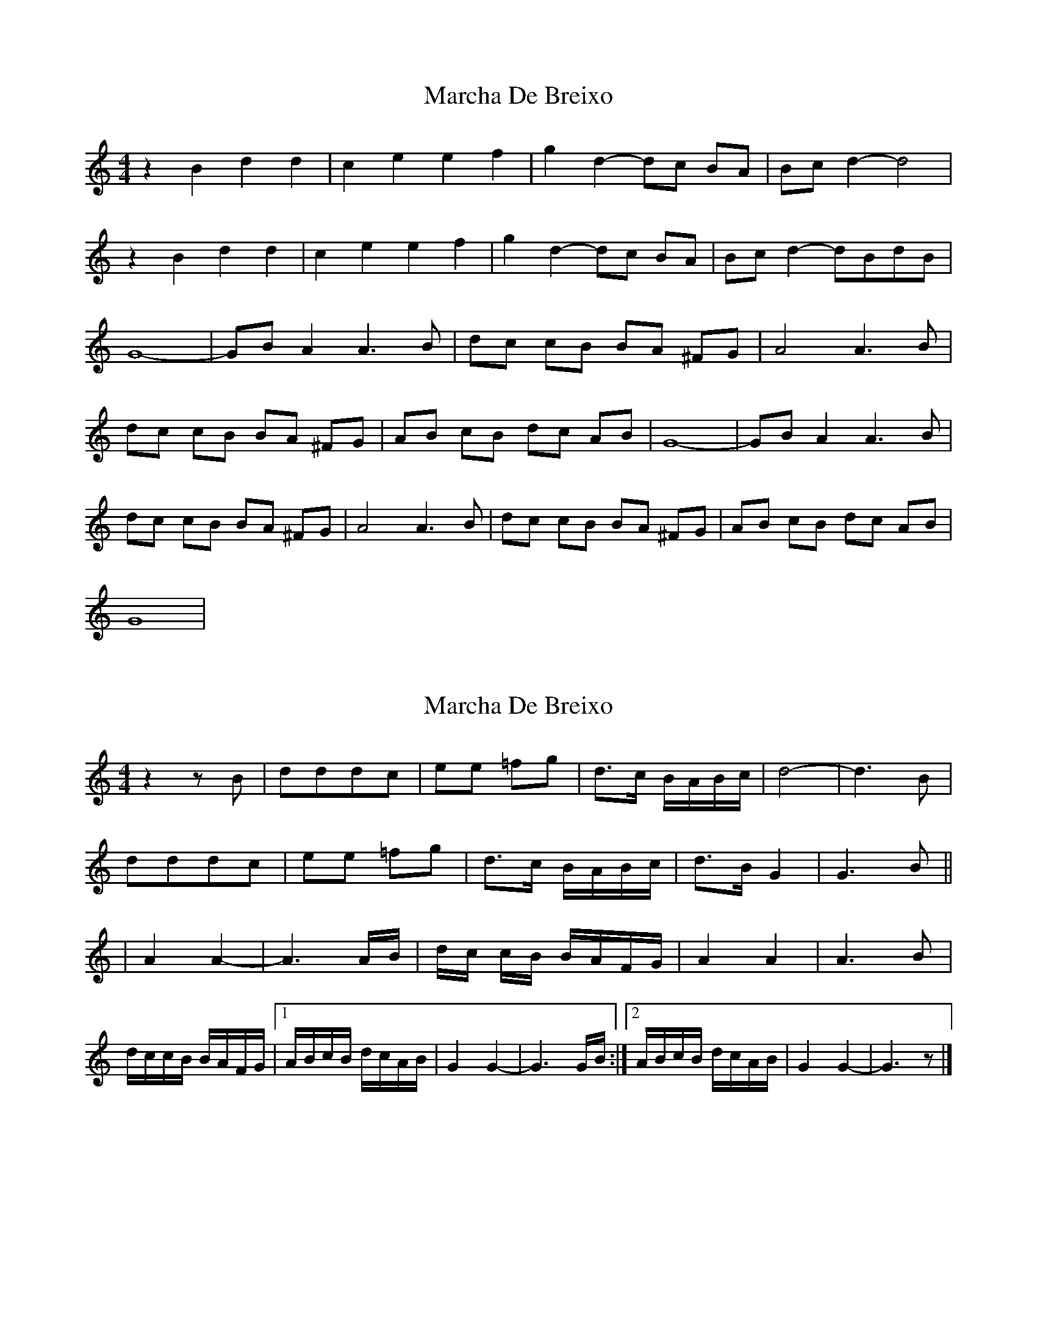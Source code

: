 X: 1
T: Marcha De Breixo
Z: swisspiper
S: https://thesession.org/tunes/3416#setting3416
R: reel
M: 4/4
L: 1/8
K: Ddor
z2 B2 d2 d2|c2 e2 e2 f2| g2 d2-dc BA |Bc d2-d4 |
z2 B2 d2 d2|c2 e2 e2 f2| g2 d2-dc BA |Bc d2-dBdB|
G8 |-GB A2 A3 B| dc cB BA ^FG|A4 A3 B |
dc cB BA ^FG|AB cB dc AB|G8 |-GB A2 A3 B|
dc cB BA ^FG|A4 A3 B |dc cB BA ^FG|AB cB dc AB|
G8 |
X: 2
T: Marcha De Breixo
Z: swisspiper
S: https://thesession.org/tunes/3416#setting16460
R: reel
M: 4/4
L: 1/8
K: Ddor
z2 z B |dddc |ee =fg| d>c B/A/B/c/| d4- | d3 B | dddc |ee =fg| d>c B/A/B/c/| d>B G2|G3 B|||A2 A2-|A3 A/B/| d/c/ c/B/ B/A/F/G/|A2 A2|A3 B |d/c/c/B/ B/A/F/G/|1 A/B/c/B/ d/c/A/B/|G2 G2-|G3 G/B/:|2 A/B/c/B/ d/c/A/B/|G2 G2-|G3 z|]
X: 3
T: Marcha De Breixo
Z: bdh
S: https://thesession.org/tunes/3416#setting16461
R: reel
M: 4/4
L: 1/8
K: Dmaj
B2 |: d2d2 d2c2 | e2e2 f2g2 | d3c BA2B/c/ | d4- d4- | d4- d2B2 | d2d2 d2c2 | e2e2 f2g2 | d3c BA2B/c/ | d2Bd/B/ G4- | G4- G2B2 |||: A4 A4 | A3B dccB | BAFG A4 | A4 A3B | dccB BAFG | ABcB dcAB | G4 G3B | A4 A4 | A3B dccB | BAFG A4 | A4 A3B | dccB BAFG | ABcB dcAB | G4 G2B2 ||F2 |: A2A2 A2G2 | B2B2 c2d2 | A3G FE2F/G/ | A4- A4- | A4- A2F2 | A2A2 A2G2 | B2B2 c2d2 | A3G FE2F/G/ | A2FA/F/ D4- | D4- D2F2 |||: E4 E4 | E3F AGGF | FECD E4 | E4 E3F | AGGF FECD | EFGF AGEF | D4 D3F | E4 E4 | E3F AGGF | FECD E4 | E4 E3F | AGGF FECD | EFGF AGEF | D4 D2F2 ||
X: 4
T: Marcha De Breixo
Z: JACKB
S: https://thesession.org/tunes/3416#setting25394
R: reel
M: 4/4
L: 1/8
K: Ddor
|:B2 d2 d2 d2|c2 e2 e2 f2| g2 d2-dcBA |Bc d2-d4 |
B2 d2 d2 d2|c2 e2 e2 f2| g2 d2-dcBA |Bc d2 Bd/B/ (G2|G8) ||
|:GB A2 A3 B| dccB BA^FG|A4 A3 B |dc cBBA ^FG|
ABcB dc AB|G8 |-GB A2 A3 B|dc cBBA ^FG|
A4 A3 B |dccB BA^FG|ABcB dcAB|G8 ||
